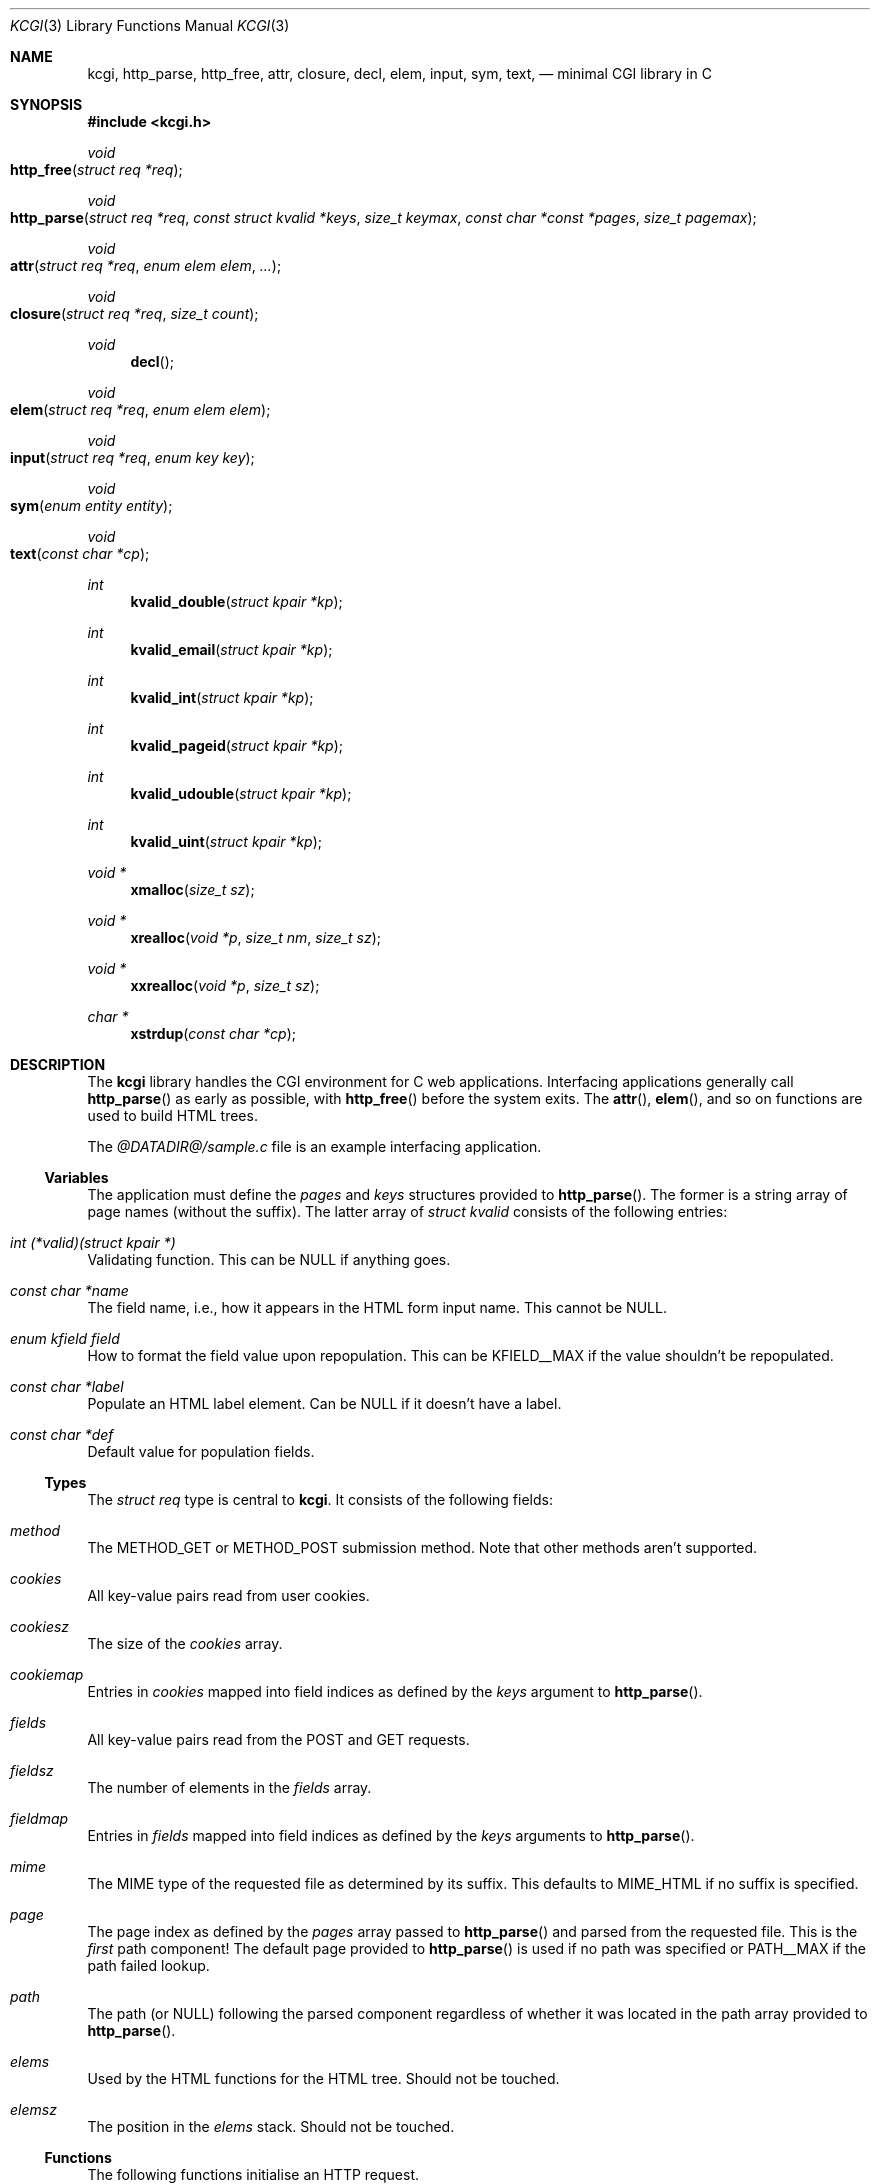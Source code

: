 .\"	$Id$
.\"
.\" Copyright (c) 2014 Kristaps Dzonsons <kristaps@bsd.lv>
.\"
.\" Permission to use, copy, modify, and distribute this software for any
.\" purpose with or without fee is hereby granted, provided that the above
.\" copyright notice and this permission notice appear in all copies.
.\"
.\" THE SOFTWARE IS PROVIDED "AS IS" AND THE AUTHOR DISCLAIMS ALL WARRANTIES
.\" WITH REGARD TO THIS SOFTWARE INCLUDING ALL IMPLIED WARRANTIES OF
.\" MERCHANTABILITY AND FITNESS. IN NO EVENT SHALL THE AUTHOR BE LIABLE FOR
.\" ANY SPECIAL, DIRECT, INDIRECT, OR CONSEQUENTIAL DAMAGES OR ANY DAMAGES
.\" WHATSOEVER RESULTING FROM LOSS OF USE, DATA OR PROFITS, WHETHER IN AN
.\" ACTION OF CONTRACT, NEGLIGENCE OR OTHER TORTIOUS ACTION, ARISING OUT OF
.\" OR IN CONNECTION WITH THE USE OR PERFORMANCE OF THIS SOFTWARE.
.\"
.Dd $Mdocdate: April 5 2014 $
.Dt KCGI 3
.Os
.Sh NAME
.Nm kcgi ,
.Nm http_parse ,
.Nm http_free ,
.Nm attr ,
.Nm closure ,
.Nm decl ,
.Nm elem ,
.Nm input ,
.Nm sym ,
.Nm text ,
.Nd minimal CGI library in C
.Sh SYNOPSIS
.In kcgi.h
.Ft void
.Fo http_free
.Fa "struct req *req"
.Fc
.Ft void
.Fo http_parse
.Fa "struct req *req"
.Fa "const struct kvalid *keys"
.Fa "size_t keymax"
.Fa "const char *const *pages"
.Fa "size_t pagemax"
.Fc
.Ft void
.Fo attr
.Fa "struct req *req"
.Fa "enum elem elem"
.Fa "..."
.Fc
.Ft void
.Fo closure
.Fa "struct req *req"
.Fa "size_t count"
.Fc
.Ft void
.Fn decl
.Ft void
.Fo elem
.Fa "struct req *req"
.Fa "enum elem elem"
.Fc
.Ft void
.Fo input
.Fa "struct req *req"
.Fa "enum key key"
.Fc
.Ft void
.Fo sym
.Fa "enum entity entity"
.Fc
.Ft void
.Fo text
.Fa "const char *cp"
.Fc
.Ft int
.Fn kvalid_double "struct kpair *kp"
.Ft int
.Fn kvalid_email "struct kpair *kp"
.Ft int
.Fn kvalid_int "struct kpair *kp"
.Ft int
.Fn kvalid_pageid "struct kpair *kp"
.Ft int
.Fn kvalid_udouble "struct kpair *kp"
.Ft int
.Fn kvalid_uint "struct kpair *kp"
.Ft "void *"
.Fn xmalloc "size_t sz"
.Ft "void *"
.Fn xrealloc "void *p" "size_t nm" "size_t sz"
.Ft "void *"
.Fn xxrealloc "void *p" "size_t sz"
.Ft "char *"
.Fn xstrdup "const char *cp"
.Sh DESCRIPTION
The
.Nm kcgi
library handles the CGI environment for C web applications.
Interfacing applications generally call
.Fn http_parse
as early as possible, with
.Fn http_free
before the system exits.
The
.Fn attr ,
.Fn elem ,
and so on functions are used to build HTML trees.
.Pp
The
.Pa @DATADIR@/sample.c
file is an example interfacing application.
.Ss Variables
The application must define the
.Vt pages
and
.Vt keys
structures provided to
.Fn http_parse .
The former is a string array of page names (without the suffix).
The latter array of
.Vt "struct kvalid"
consists of the following entries:
.Bl -ohang
.It Va "int (*valid)(struct kpair *)"
Validating function.
This can be
.Dv NULL
if anything goes.
.It Va "const char *name"
The field name, i.e., how it appears in the HTML form input name.
This cannot be
.Dv NULL .
.It Va "enum kfield field"
How to format the field value upon repopulation.
This can be
.Dv KFIELD__MAX
if the value shouldn't be repopulated.
.It Va "const char *label"
Populate an HTML label element.
Can be
.Dv NULL
if it doesn't have a label.
.It Va "const char *def"
Default value for population fields.
.El
.Ss Types
The
.Vt "struct req"
type is central to
.Nm kcgi .
It consists of the following fields:
.Bl -ohang
.It Va method
The
.Dv METHOD_GET
or
.Dv METHOD_POST submission method.
Note that other methods aren't supported.
.It Va cookies
All key-value pairs read from user cookies.
.It Va cookiesz
The size of the
.Va cookies
array.
.It Va cookiemap
Entries in
.Va cookies
mapped into field indices as defined by the
.Fa keys
argument to
.Fn http_parse .
.It Va fields
All key-value pairs read from the POST and GET requests.
.It Va fieldsz
The number of elements in the
.Va fields
array.
.It Va fieldmap
Entries in
.Fa fields
mapped into field indices as defined by the
.Fa keys
arguments to
.Fn http_parse .
.It Va mime
The MIME type of the requested file as determined by its suffix.
This defaults to
.Dv MIME_HTML
if no suffix is specified.
.It Va page
The page index as defined by the
.Va pages
array passed to
.Fn http_parse
and parsed from the requested file.
This is the
.Em first
path component!
The default page provided to
.Fn http_parse
is used if no path was specified or
.Dv PATH__MAX
if the path failed lookup.
.It Va path
The path (or
.Dv NULL )
following the parsed component regardless of whether it was located in
the path array provided to
.Fn http_parse .
.It Va elems
Used by the HTML functions for the HTML tree.
Should not be touched.
.It Va elemsz
The position in the
.Va elems
stack.
Should not be touched.
.El
.Ss Functions
The following functions initialise an HTTP request.
.Bl -ohang
.It Fn http_free "struct req *req"
Free the memory of a context created by
.Fn http_parse .
.It Fn http_parse "struct req *req" \
"const struct kvalid *keys" \
"size_t keymax" \
"const char *const *pages" \
"size_t pagemax"
Fill a request
.Fa req
with input fields from the CGI environment.
Array
.Fa keys
of size
.Fa keymax
consists of input and validation fields, while
.Fa pages
of size
.Fa pagemax
is for page mapping.
.El
.Pp
The following functions create an HTML tree.
.Bl -ohang
.It Fn attr "struct req *req" "enum elem elem" "..."
Open the scope of element
.Fa elem
with matching key-value pairs in the varargs for its attributes.
The maximum number of nested scopes is fixed at 128.
The terminating attribute key must be
.Dv ATTR__MAX.
.It Fn closure "struct req *req" "size_t count"
Close the last
.Fa count
scopes.
This will call
.Xr abort 3
if
.Fa count
exceeds the number of open scopes.
.It Fn decl
Emit the document HTML declaration.
.It Fn elem "struct req *req" "enum elem elem"
Invokes
.Fn attr
with no attributes.
.It Fn input "struct req *req" "enum key key"
Emit the HTML code for the input element
.Fa key
and its label as defined in the user-defined array
.Va keys .
This will also fill in a value as stored in the input fields of
.Va req .
This is meant to simplify the repopulation of fields.
.It Fn sym "enum entity entity"
Emit the HTML code for
.Va entity .
.It Fn text "const char *cp"
Emit the text
.Va cp ,
escaping it for HTML if necessary.
.El
.Pp
The following functions are provided for the global
.Va keys
array.
.Bl -ohang
.It Fn kvalid_double "struct kpair *kp"
Validate a double-precision floating-point number.
.It Fn kvalid_email "struct kpair *kp"
Validate an e-mail address.
.Em Note :
this is a heuristic validation, not a formal one.
.It Fn kvalid_int "struct kpair *kp"
Validate a signed 64-bit integer.
.It Fn kvalid_pageid "struct kpair *kp"
Validate a page identifier in
.Vt enum page .
.It Fn kvalid_udouble "struct kpair *kp"
Validate a positive non-zero double-precision floating-point number.
.It Fn kvalid_uint "struct kpair *kp"
Validate an unsigned 64-bit natural number.
.El
.Pp
The following functions provide safe wrappers for memory allocation:
.Bl -ohang
.It Fn xmalloc "size_t sz"
Allocate or exit on memory exhaustion.
.It Fn xrealloc "void *p" "size_t nm" "size_t sz"
Allocate or exit on memory allocation and discourage multiplication
overflows when multipying count by type size.
.It Fn xxrealloc "void *p" "size_t sz"
Allocate or exit on memory exhaustion.
.It Fn xstrdup "const char *cp"
Allocate or exit on memory exhaustion.
.El
.Sh AUTHORS
The
.Nm
library was written by
.An Kristaps Dzonsons Aq Mt kristaps@bsd.lv .
